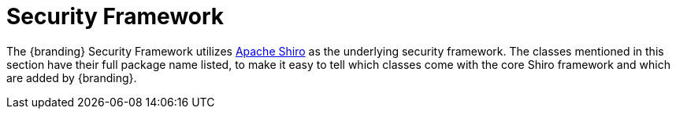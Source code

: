 :title: Security Framework
:type: securityFrameworkIntro
:status: published
:order: 00
:summary: Introduction to Security Framework.

= Security Framework

The {branding} Security Framework utilizes http://shiro.apache.org/[Apache Shiro] as the underlying security framework.
The classes mentioned in this section have their full package name listed, to make it easy to tell which classes come with the core Shiro framework and which are added by {branding}.
